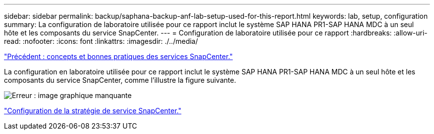 ---
sidebar: sidebar 
permalink: backup/saphana-backup-anf-lab-setup-used-for-this-report.html 
keywords: lab, setup, configuration 
summary: La configuration de laboratoire utilisée pour ce rapport inclut le système SAP HANA PR1-SAP HANA MDC à un seul hôte et les composants du service SnapCenter. 
---
= Configuration de laboratoire utilisée pour ce rapport
:hardbreaks:
:allow-uri-read: 
:nofooter: 
:icons: font
:linkattrs: 
:imagesdir: ./../media/


link:saphana-backup-anf-snapcenter-service-concepts-and-best-practices.html["Précédent : concepts et bonnes pratiques des services SnapCenter."]

La configuration en laboratoire utilisée pour ce rapport inclut le système SAP HANA PR1-SAP HANA MDC à un seul hôte et les composants du service SnapCenter, comme l'illustre la figure suivante.

image:saphana-backup-anf-image13.jpg["Erreur : image graphique manquante"]

link:saphana-backup-anf-snapcenter-service-policy-configuration.html["Configuration de la stratégie de service SnapCenter."]

